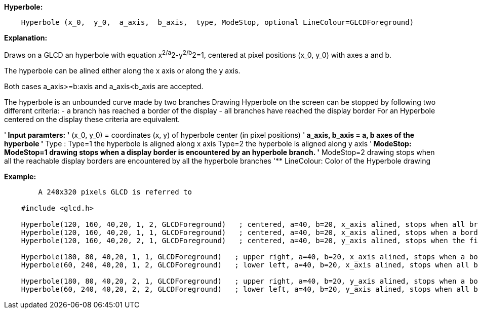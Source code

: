 ====

*Hyperbole:*
----
    Hyperbole (x_0,  y_0,  a_axis,  b_axis,  type, ModeStop, optional LineColour=GLCDForeground)
----
*Explanation:*

Draws on a GLCD an hyperbole with equation x^2/a^2-y^2/b^2=1, centered at  pixel positions (x_0, y_0)  with axes a and b.

The hyperbole can be alined either along the x axis or along the y axis.

Both cases a_axis>=b:axis and a_axis<b_axis are accepted.

The hyperbole is an unbounded curve made by two branches
Drawing Hyperbole on the screen can be stopped by following two different criteria:
	-  a branch has reached a border of the display
	- all branches have reached the display border
For an Hyperbole centered on the display these criteria are equivalent.

'** Input paramters:
'**       (x_0, y_0) = coordinates (x, y) of hyperbole center (in pixel positions)
'**       a_axis, b_axis = a, b axes of the hyperbole
'**       Type :
			Type=1 the hyperbole is aligned along x axis
			Type=2 the hyperbole is aligned along y axis
'**	  ModeStop:
			ModeStop=1 drawing stops when a display border is encountered by an hyperbole branch.
'**		    	ModeStop=2 drawing stops when all the reachable display borders are encountered by all the hyperbole branches
'**	  LineColour: Color of the Hyperbole drawing


*Example:*
----
	A 240x320 pixels GLCD is referred to

    #include <glcd.h>

    Hyperbole(120, 160, 40,20, 1, 2, GLCDForeground)   ; centered, a=40, b=20, x_axis alined, stops when all branches have reached a a border
    Hyperbole(120, 160, 40,20, 1, 1, GLCDForeground)   ; centered, a=40, b=20, x_axis alined, stops when a border is reached
    Hyperbole(120, 160, 40,20, 2, 1, GLCDForeground)   ; centered, a=40, b=20, y_axis alined, stops when the first border is reached,

    Hyperbole(180, 80, 40,20, 1, 1, GLCDForeground)   ; upper right, a=40, b=20, x_axis alined, stops when a border is touched,
    Hyperbole(60, 240, 40,20, 1, 2, GLCDForeground)   ; lower left, a=40, b=20, x_axis alined, stops when all branches have reached a border

    Hyperbole(180, 80, 40,20, 2, 1, GLCDForeground)   ; upper right, a=40, b=20, y_axis alined, stops when a border is touched,
    Hyperbole(60, 240, 40,20, 2, 2, GLCDForeground)   ; lower left, a=40, b=20, y_axis alined, stops when all branches have reached a border

